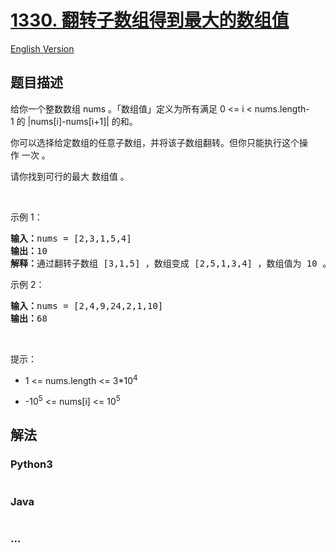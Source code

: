 * [[https://leetcode-cn.com/problems/reverse-subarray-to-maximize-array-value][1330.
翻转子数组得到最大的数组值]]
  :PROPERTIES:
  :CUSTOM_ID: 翻转子数组得到最大的数组值
  :END:
[[./solution/1300-1399/1330.Reverse Subarray To Maximize Array Value/README_EN.org][English
Version]]

** 题目描述
   :PROPERTIES:
   :CUSTOM_ID: 题目描述
   :END:

#+begin_html
  <!-- 这里写题目描述 -->
#+end_html

#+begin_html
  <p>
#+end_html

给你一个整数数组 nums 。「数组值」定义为所有满足 0 <= i <
nums.length-1 的 |nums[i]-nums[i+1]| 的和。

#+begin_html
  </p>
#+end_html

#+begin_html
  <p>
#+end_html

你可以选择给定数组的任意子数组，并将该子数组翻转。但你只能执行这个操作 一次
。

#+begin_html
  </p>
#+end_html

#+begin_html
  <p>
#+end_html

请你找到可行的最大 数组值 。

#+begin_html
  </p>
#+end_html

#+begin_html
  <p>
#+end_html

 

#+begin_html
  </p>
#+end_html

#+begin_html
  <p>
#+end_html

示例 1：

#+begin_html
  </p>
#+end_html

#+begin_html
  <pre><strong>输入：</strong>nums = [2,3,1,5,4]
  <strong>输出：</strong>10
  <strong>解释：</strong>通过翻转子数组 [3,1,5] ，数组变成 [2,5,1,3,4] ，数组值为 10 。
  </pre>
#+end_html

#+begin_html
  <p>
#+end_html

示例 2：

#+begin_html
  </p>
#+end_html

#+begin_html
  <pre><strong>输入：</strong>nums = [2,4,9,24,2,1,10]
  <strong>输出：</strong>68
  </pre>
#+end_html

#+begin_html
  <p>
#+end_html

 

#+begin_html
  </p>
#+end_html

#+begin_html
  <p>
#+end_html

提示：

#+begin_html
  </p>
#+end_html

#+begin_html
  <ul>
#+end_html

#+begin_html
  <li>
#+end_html

1 <= nums.length <= 3*10^4

#+begin_html
  </li>
#+end_html

#+begin_html
  <li>
#+end_html

-10^5 <= nums[i] <= 10^5

#+begin_html
  </li>
#+end_html

#+begin_html
  </ul>
#+end_html

** 解法
   :PROPERTIES:
   :CUSTOM_ID: 解法
   :END:

#+begin_html
  <!-- 这里可写通用的实现逻辑 -->
#+end_html

#+begin_html
  <!-- tabs:start -->
#+end_html

*** *Python3*
    :PROPERTIES:
    :CUSTOM_ID: python3
    :END:

#+begin_html
  <!-- 这里可写当前语言的特殊实现逻辑 -->
#+end_html

#+begin_src python
#+end_src

*** *Java*
    :PROPERTIES:
    :CUSTOM_ID: java
    :END:

#+begin_html
  <!-- 这里可写当前语言的特殊实现逻辑 -->
#+end_html

#+begin_src java
#+end_src

*** *...*
    :PROPERTIES:
    :CUSTOM_ID: section
    :END:
#+begin_example
#+end_example

#+begin_html
  <!-- tabs:end -->
#+end_html
